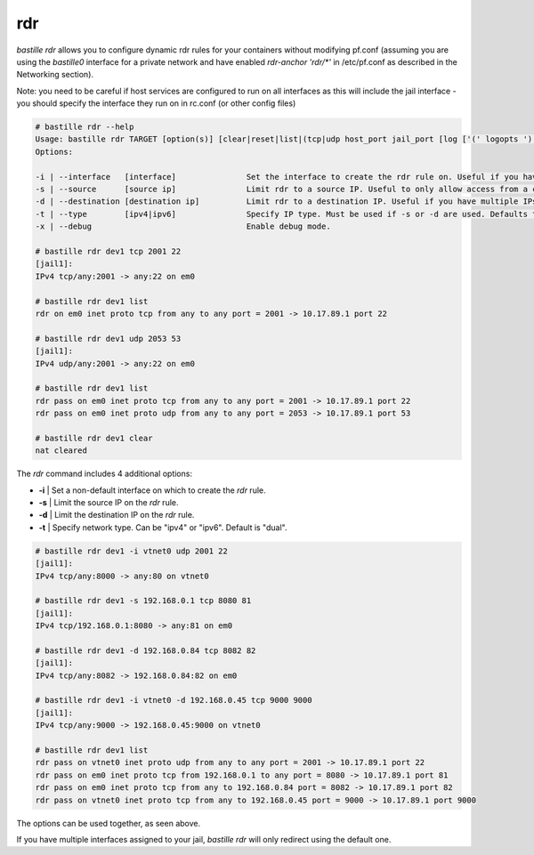 ===
rdr
===

`bastille rdr` allows you to configure dynamic rdr rules for your containers
without modifying pf.conf (assuming you are using the `bastille0` interface
for a private network and have enabled `rdr-anchor 'rdr/*'` in /etc/pf.conf
as described in the Networking section).

Note: you need to be careful if host services are configured to run
on all interfaces as this will include the jail interface - you should
specify the interface they run on in rc.conf (or other config files)

.. code-block:: shell

    # bastille rdr --help
    Usage: bastille rdr TARGET [option(s)] [clear|reset|list|(tcp|udp host_port jail_port [log ['(' logopts ')'] ] )]
    Options:

    -i | --interface   [interface]               Set the interface to create the rdr rule on. Useful if you have multiple interfaces.
    -s | --source      [source ip]               Limit rdr to a source IP. Useful to only allow access from a certian IP or subnet.
    -d | --destination [destination ip]          Limit rdr to a destination IP. Useful if you have multiple IPs on one interface.
    -t | --type        [ipv4|ipv6]               Specify IP type. Must be used if -s or -d are used. Defaults to both.
    -x | --debug                                 Enable debug mode.
    
    # bastille rdr dev1 tcp 2001 22
    [jail1]:
    IPv4 tcp/any:2001 -> any:22 on em0
   
    # bastille rdr dev1 list
    rdr on em0 inet proto tcp from any to any port = 2001 -> 10.17.89.1 port 22
    
    # bastille rdr dev1 udp 2053 53
    [jail1]:
    IPv4 udp/any:2001 -> any:22 on em0
    
    # bastille rdr dev1 list
    rdr pass on em0 inet proto tcp from any to any port = 2001 -> 10.17.89.1 port 22
    rdr pass on em0 inet proto udp from any to any port = 2053 -> 10.17.89.1 port 53
    
    # bastille rdr dev1 clear
    nat cleared

The `rdr` command includes 4 additional options:

- **-i** | Set a non-default interface on which to create the `rdr` rule.
- **-s** | Limit the source IP on the `rdr` rule.
- **-d** | Limit the destination IP on the `rdr` rule.
- **-t** | Specify network type. Can be "ipv4" or "ipv6". Default is "dual".

.. code-block:: shell

    # bastille rdr dev1 -i vtnet0 udp 2001 22
    [jail1]:
    IPv4 tcp/any:8000 -> any:80 on vtnet0
    
    # bastille rdr dev1 -s 192.168.0.1 tcp 8080 81
    [jail1]:
    IPv4 tcp/192.168.0.1:8080 -> any:81 on em0

    # bastille rdr dev1 -d 192.168.0.84 tcp 8082 82
    [jail1]:
    IPv4 tcp/any:8082 -> 192.168.0.84:82 on em0

    # bastille rdr dev1 -i vtnet0 -d 192.168.0.45 tcp 9000 9000
    [jail1]:
    IPv4 tcp/any:9000 -> 192.168.0.45:9000 on vtnet0

    # bastille rdr dev1 list
    rdr pass on vtnet0 inet proto udp from any to any port = 2001 -> 10.17.89.1 port 22
    rdr pass on em0 inet proto tcp from 192.168.0.1 to any port = 8080 -> 10.17.89.1 port 81
    rdr pass on em0 inet proto tcp from any to 192.168.0.84 port = 8082 -> 10.17.89.1 port 82
    rdr pass on vtnet0 inet proto tcp from any to 192.168.0.45 port = 9000 -> 10.17.89.1 port 9000

The options can be used together, as seen above.

If you have multiple interfaces assigned to your jail, `bastille rdr` will
only redirect using the default one.
